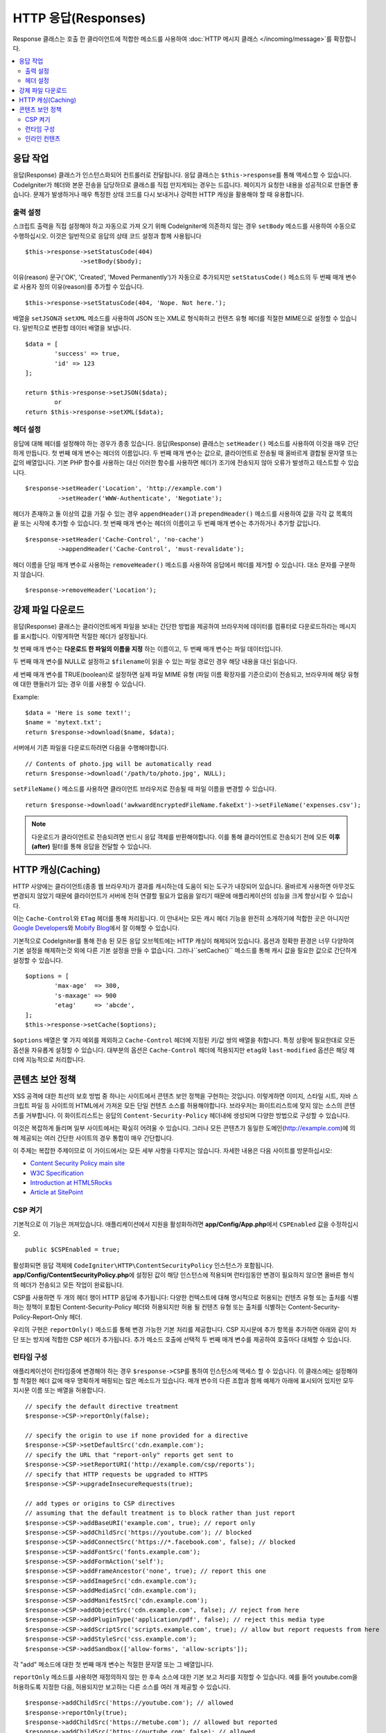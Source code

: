========================
HTTP 응답(Responses)
========================

Response 클래스는 호출 한 클라이언트에 적합한 메소드를 사용하여 :doc:`HTTP 메시지 클래스 </incoming/message>`\ 를 확장합니다.

.. contents::
    :local:
    :depth: 2

응답 작업
=========================

응답(Response) 클래스가 인스턴스화되어 컨트롤러로 전달됩니다.
응답 클래스는 ``$this->response``\ 를 통해 액세스할 수 있습니다.
CodeIgniter가 헤더와 본문 전송을 담당하므로 클래스를 직접 만지게되는 경우는 드믑니다.
페이지가 요청한 내용을 성공적으로 만들면 좋습니다.
문제가 발생하거나 매우 특정한 상태 코드를 다시 보내거나 강력한 HTTP 캐싱을 활용해야 할 때 유용합니다.

출력 설정
------------------

스크립트 출력을 직접 설정해야 하고 자동으로 가져 오기 위해 CodeIgniter에 의존하지 않는 경우 ``setBody`` 메소드를 사용하여 수동으로 수행하십시오.
이것은 일반적으로 응답의 상태 코드 설정과 함께 사용됩니다

::

	$this->response->setStatusCode(404)
	               ->setBody($body);

이유(reason) 문구('OK', 'Created', 'Moved Permanently')가 자동으로 추가되지만 ``setStatusCode()`` 메소드의 두 번째 매개 변수로 사용자 정의 이유(reason)를 추가할 수 있습니다.

::

	$this->response->setStatusCode(404, 'Nope. Not here.');

배열을 ``setJSON``\ 과 ``setXML`` 메소드를 사용하여 JSON 또는 XML로 형식화하고 컨텐츠 유형 헤더를 적절한 MIME으로 설정할 수 있습니다.
일반적으로 변환할 데이터 배열을 보냅니다.

::

	$data = [
		'success' => true,
		'id' => 123
	];

	return $this->response->setJSON($data);
		or
	return $this->response->setXML($data);

헤더 설정
---------------

응답에 대해 헤더를 설정해야 하는 경우가 종종 있습니다.
응답(Response) 클래스는 ``setHeader()`` 메소드를 사용하여 이것을 매우 간단하게 만듭니다.
첫 번째 매개 변수는 헤더의 이름입니다.
두 번째 매개 변수는 값으로, 클라이언트로 전송될 때 올바르게 결합될 문자열 또는 값의 배열입니다.
기본 PHP 함수를 사용하는 대신 이러한 함수를 사용하면 헤더가 조기에 전송되지 않아 오류가 발생하고 테스트할 수 있습니다.

::

	$response->setHeader('Location', 'http://example.com')
	         ->setHeader('WWW-Authenticate', 'Negotiate');

헤더가 존재하고 둘 이상의 값을 가질 수 있는 경우 ``appendHeader()``\ 과 ``prependHeader()`` 메소드를 사용하여 값을 각각 값 목록의 끝 또는 시작에 추가할 수 있습니다.
첫 번째 매개 변수는 헤더의 이름이고 두 번째 매개 변수는 추가하거나 추가할 값입니다.

::

	$response->setHeader('Cache-Control', 'no-cache')
	         ->appendHeader('Cache-Control', 'must-revalidate');

헤더 이름을 단일 매개 변수로 사용하는 ``removeHeader()`` 메소드를 사용하여 응답에서 헤더를 제거할 수 있습니다.
대소 문자를 구분하지 않습니다.

::

	$response->removeHeader('Location');

강제 파일 다운로드
===================

응답(Response) 클래스는 클라이언트에게 파일을 보내는 간단한 방법을 제공하여 브라우저에 데이터를 컴퓨터로 다운로드하라는 메시지를 표시합니다.
이렇게하면 적절한 헤더가 설정됩니다.

첫 번째 매개 변수는 **다운로드 한 파일의 이름을 지정** 하는 이름이고, 두 번째 매개 변수는 파일 데이터입니다.

두 번째 매개 변수를 NULL로 설정하고 ``$filename``\ 이 읽을 수 있는 파일 경로인 경우 해당 내용을 대신 읽습니다.

세 번째 매개 변수를 TRUE(boolean)로 설정하면 실제 파일 MIME 유형 (파일 이름 확장자를 기준으로)이 전송되고, 브라우저에 해당 유형에 대한 핸들러가 있는 경우 이를 사용할 수 있습니다.

Example::

	$data = 'Here is some text!';
	$name = 'mytext.txt';
	return $response->download($name, $data);

서버에서 기존 파일을 다운로드하려면 다음을 수행해야합니다.

::

	// Contents of photo.jpg will be automatically read
	return $response->download('/path/to/photo.jpg', NULL);

``setFileName()`` 메소드를 사용하면 클라이언트 브라우저로 전송될 때 파일 이름을 변경할 수 있습니다.

::
	
	return $response->download('awkwardEncryptedFileName.fakeExt')->setFileName('expenses.csv');

.. note:: 다운로드가 클라이언트로 전송되려면 반드시 응답 객체를 반환해야합니다.
	이를 통해 클라이언트로 전송되기 전에 모든 **이후(after)** 필터를 통해 응답을 전달할 수 있습니다.

HTTP 캐싱(Caching)
======================

HTTP 사양에는 클라이언트(종종 웹 브라우저)가 결과를 캐시하는데 도움이 되는 도구가 내장되어 있습니다.
올바르게 사용하면 아무것도 변경되지 않았기 때문에 클라이언트가 서버에 전혀 연결할 필요가 없음을 알리기 때문에 애플리케이션의 성능을 크게 향상시킬 수 있습니다.

이는 ``Cache-Control``\ 와 ``ETag`` 헤더를 통해 처리됩니다.
이 안내서는 모든 캐시 헤더 기능을 완전히 소개하기에 적합한 곳은 아니지만 `Google Developers <https://developers.google.com/web/fundamentals/performance/optimizing-content-efficiency/http-caching>`_\ 와 `Mobify Blog <https://www.mobify.com/blog/beginners-guide-to-http-cache-headers/>`_\ 에서 잘 이해할 수 있습니다.

기본적으로 CodeIgniter를 통해 전송 된 모든 응답 오브젝트에는 HTTP 캐싱이 해제되어 있습니다.
옵션과 정확한 환경은 너무 다양하여 기본 설정을 해제하는것 외에 다른 기본 설정을 만들 수 없습니다.
그러나``setCache()`` 메소드를 통해 캐시 값을 필요한 값으로 간단하게 설정할 수 있습니다.

::

	$options = [
		'max-age'  => 300,
		's-maxage' => 900
		'etag'     => 'abcde',
	];
	$this->response->setCache($options);

``$options`` 배열은 몇 가지 예외를 제외하고 ``Cache-Control`` 헤더에 지정된 키/값 쌍의 배열을 취합니다.
특정 상황에 필요한대로 모든 옵션을 자유롭게 설정할 수 있습니다.
대부분의 옵션은 ``Cache-Control`` 헤더에 적용되지만 ``etag``\ 와 ``last-modified`` 옵션은 해당 헤더에 지능적으로 처리합니다.

콘텐츠 보안 정책
=======================

XSS 공격에 대한 최선의 보호 방법 중 하나는 사이트에서 콘텐츠 보안 정책을 구현하는 것입니다.
이렇게하면 이미지, 스타일 시트, 자바 스크립트 파일 등 사이트의 HTML에서 가져온 모든 단일 컨텐츠 소스를 허용해야합니다.
브라우저는 화이트리스트에 맞지 않는 소스의 콘텐츠를 거부합니다.
이 화이트리스트는 응답의 ``Content-Security-Policy`` 헤더내에 생성되며 다양한 방법으로 구성할 수 있습니다.

이것은 복잡하게 들리며 일부 사이트에서는 확실히 어려울 수 있습니다.
그러나 모든 콘텐츠가 동일한 도메인(http://example.com)에 의해 제공되는 여러 간단한 사이트의 경우 통합이 매우 간단합니다.

이 주제는 복잡한 주제이므로 이 가이드에서는 모든 세부 사항을 다루지는 않습니다.
자세한 내용은 다음 사이트를 방문하십시오:

* `Content Security Policy main site <http://content-security-policy.com/>`_
* `W3C Specification <https://www.w3.org/TR/CSP>`_
* `Introduction at HTML5Rocks <http://www.html5rocks.com/en/tutorials/security/content-security-policy/>`_
* `Article at SitePoint <https://www.sitepoint.com/improving-web-security-with-the-content-security-policy/>`_

CSP 켜기
--------------

기본적으로 이 기능은 꺼져있습니다. 
애플리케이션에서 지원을 활성화하려면  **app/Config/App.php**\ 에서 ``CSPEnabled`` 값을 수정하십시오.

::

	public $CSPEnabled = true;

활성화되면 응답 객체에 ``CodeIgniter\HTTP\ContentSecurityPolicy`` 인스턴스가 포함됩니다.
**app/Config/ContentSecurityPolicy.php**\ 에 설정된 값이 해당 인스턴스에 적용되며 런타임동안 변경이 필요하지 않으면 올바른 형식의 헤더가 전송되고 모든 작업이 완료됩니다.

CSP를 사용하면 두 개의 헤더 행이 HTTP 응답에 추가됩니다: 
다양한 컨텍스트에 대해 명시적으로 허용되는 컨텐츠 유형 또는 출처를 식별하는 정책이 포함된 Content-Security-Policy 헤더와 허용되지만 허용 될 컨텐츠 유형 또는 출처를 식별하는 Content-Security-Policy-Report-Only 헤더.

우리의 구현은 ``reportOnly()`` 메소드를 통해 변경 가능한 기본 처리를 제공합니다.
CSP 지시문에 추가 항목을 추가하면 아래와 같이 차단 또는 방지에 적합한 CSP 헤더가 추가됩니다.
추가 메소드 호출에 선택적 두 번째 매개 변수를 제공하여 호출마다 대체할 수 있습니다.

런타임 구성
---------------------

애플리케이션이 런타임중에 변경해야 하는 경우 ``$response->CSP``\ 를 통하여 인스턴스에 액세스 할 수 있습니다.
이 클래스에는 설정해야 할 적절한 헤더 값에 매우 명확하게 매핑되는 많은 메소드가 있습니다.
매개 변수의 다른 조합과 함께 예제가 아래에 표시되어 있지만 모두 지시문 이름 또는 배열을 허용합니다.

::

	// specify the default directive treatment 
	$response->CSP->reportOnly(false); 
        
	// specify the origin to use if none provided for a directive
	$response->CSP->setDefaultSrc('cdn.example.com'); 
	// specify the URL that "report-only" reports get sent to
	$response->CSP->setReportURI('http://example.com/csp/reports');
	// specify that HTTP requests be upgraded to HTTPS
	$response->CSP->upgradeInsecureRequests(true);

	// add types or origins to CSP directives
	// assuming that the default treatment is to block rather than just report
	$response->CSP->addBaseURI('example.com', true); // report only
	$response->CSP->addChildSrc('https://youtube.com'); // blocked
	$response->CSP->addConnectSrc('https://*.facebook.com', false); // blocked
	$response->CSP->addFontSrc('fonts.example.com');
	$response->CSP->addFormAction('self');
	$response->CSP->addFrameAncestor('none', true); // report this one
	$response->CSP->addImageSrc('cdn.example.com');
	$response->CSP->addMediaSrc('cdn.example.com');
	$response->CSP->addManifestSrc('cdn.example.com');
	$response->CSP->addObjectSrc('cdn.example.com', false); // reject from here
	$response->CSP->addPluginType('application/pdf', false); // reject this media type
	$response->CSP->addScriptSrc('scripts.example.com', true); // allow but report requests from here
	$response->CSP->addStyleSrc('css.example.com');
	$response->CSP->addSandbox(['allow-forms', 'allow-scripts']);

각 "add" 메소드에 대한 첫 번째 매개 변수는 적절한 문자열 또는 그 배열입니다.

``reportOnly`` 메소드를 사용하면 재정의하지 않는 한 후속 소스에 대한 기본 보고 처리를 지정할 수 있습니다.
예를 들어 youtube.com을 허용하도록 지정한 다음, 허용되지만 보고하는 다른 소스를 여러 개 제공할 수 있습니다.

::

    $response->addChildSrc('https://youtube.com'); // allowed
    $response->reportOnly(true);
    $response->addChildSrc('https://metube.com'); // allowed but reported
    $response->addChildSrc('https://ourtube.com',false); // allowed

인라인 컨텐츠
-----------------

인라인 스크립트 및 스타일은 사용자 생성 컨텐츠의 결과일 수 있기 때문에 보호하지 않도록 웹 사이트를 설정할 필요가 있습니다.
``<style>``\ 와 ``<script>`` 태그에 ``{csp-style-nonce}`` 또는 ``{csp-script-nonce}`` 자리 표시자를 포함하면 자동으로 간단하게 처리됩니다.

::

	// Original
	<script {csp-script-nonce}>
	    console.log("Script won't run as it doesn't contain a nonce attribute");
	</script>

	// Becomes
	<script nonce="Eskdikejidojdk978Ad8jf">
	    console.log("Script won't run as it doesn't contain a nonce attribute");
	</script>

	// OR
	<style {csp-style-nonce}>
		. . .
	</style>

***************
Class Reference
***************

.. note:: 여기에 나열된 메소드 외에 이 클래스는 :doc:`메시지 클래스 </incoming/message>`\ 의 메소드를 상속합니다..

사용 가능한 부모 클래스가 제공하는 메소드는 다음과 같습니다:

* :meth:`CodeIgniter\\HTTP\\Message::body`
* :meth:`CodeIgniter\\HTTP\\Message::setBody`
* :meth:`CodeIgniter\\HTTP\\Message::populateHeaders`
* :meth:`CodeIgniter\\HTTP\\Message::headers`
* :meth:`CodeIgniter\\HTTP\\Message::header`
* :meth:`CodeIgniter\\HTTP\\Message::headerLine`
* :meth:`CodeIgniter\\HTTP\\Message::setHeader`
* :meth:`CodeIgniter\\HTTP\\Message::removeHeader`
* :meth:`CodeIgniter\\HTTP\\Message::appendHeader`
* :meth:`CodeIgniter\\HTTP\\Message::protocolVersion`
* :meth:`CodeIgniter\\HTTP\\Message::setProtocolVersion`
* :meth:`CodeIgniter\\HTTP\\Message::negotiateMedia`
* :meth:`CodeIgniter\\HTTP\\Message::negotiateCharset`
* :meth:`CodeIgniter\\HTTP\\Message::negotiateEncoding`
* :meth:`CodeIgniter\\HTTP\\Message::negotiateLanguage`
* :meth:`CodeIgniter\\HTTP\\Message::negotiateLanguage`

.. php:class:: CodeIgniter\\HTTP\\Response

	.. php:method:: getStatusCode()

		:returns: HTTP 상태 코드
		:rtype: int

		응답(Response)의 현재 상태 코드를 반환합니다. 상태 코드가 설정되지 않은 경우 ``BadMethodCallException``\ 이 발생합니다.
		
		::

			echo $response->getStatusCode();

	.. php:method:: setStatusCode($code[, $reason=''])

		:param int $code: HTTP 상태 코드
		:param string $reason: 이유 문구
		:returns: Response 인스턴스
		:rtype: CodeIgniter\\HTTP\\Response

		응답과 함께 보내야하는 HTTP 상태 코드를 설정합니다.

		::

		    $response->setStatusCode(404);

		이유 문구는 공식 목록에 따라 자동으로 생성됩니다.
		사용자 정의 상태 코드에 대한 고유한 설정이 필요한 경우 이유 문구를 두 번째 매개 변수로 전달할 수 있습니다.
		
		::

			$response->setStatusCode(230, "Tardis initiated");

	.. php:method:: getReason()

		:returns: 이유 문구.
		:rtype: string

		응답의 현재 상태 코드에 대한 문구를 반환합니다. 상태가 설정되지 않은 경우 빈 문자열을 반환합니다.
		
		::

			echo $response->getReason();

	.. php:method:: setDate($date)

		:param DateTime $date: 응답에 설정할 DateTime 인스턴스
		:returns: response 인스턴스.
		:rtype: CodeIgniter\HTTP\Response

		응답에 사용될 날짜를 설정합니다. The ``$date``\ 는 ``DateTime``\ 의 인스턴스여야 합니다  
		
		::

			$date = DateTime::createFromFormat('j-M-Y', '15-Feb-2016');
			$response->setDate($date);

	.. php:method:: setContentType($mime[, $charset='UTF-8'])

		:param string $mime: 응답의 컨텐츠 유형
		:param string $charset: 응답이 사용하는 문자 세트
		:returns: response 인스턴스.
		:rtype: CodeIgniter\HTTP\Response

		응답의 내용 유형을 설정합니다.
		
		::

			$response->setContentType('text/plain');
			$response->setContentType('text/html');
			$response->setContentType('application/json');

		이 메소드는 문자 집합은 기본적으로 ``UTF-8``\ 로 설정합니다.
		이를 변경해야 하는 경우 문자 세트를 두 번째 매개 변수로 전달할 수 있습니다.
		
		::

			$response->setContentType('text/plain', 'x-pig-latin');

	.. php:method:: noCache()

		:returns: response 인스턴스.
		:rtype: CodeIgniter\HTTP\Response

		모든 HTTP 캐싱을 끄도록 ``Cache-Control`` 헤더를 설정합니다.
		모든 응답 메시지의 기본 설정값입니다.
		
		::

		    $response->noCache();

		    // Sets the following header:
		    Cache-Control: no-store, max-age=0, no-cache

	.. php:method:: setCache($options)

		:param array $options: 키/값 캐시 제어 설정 배열
		:returns: response 인스턴스.
		:rtype: CodeIgniter\HTTP\Response

		``ETags``\ 와 ``Last-Modified``\ 를 포함하여 ``Cache-Control`` 헤더를 설정합니다.
		대표적으로 많이 사용되는 키:

		* etag
		* last-modified
		* max-age
		* s-maxage
		* private
		* public
		* must-revalidate
		* proxy-revalidate
		* no-transform

		``last-modified`` 옵션은 날짜 문자열 또는 DateTime 개체일 수 있습니다.

	.. php:method:: setLastModified($date)

		:param string|DateTime $date: Last-Modified 헤더를 설정할 날짜
		:returns: response 인스턴스.
		:rtype: CodeIgniter\HTTP\Response

		``Last-Modified`` 헤더를 설정합니다. ``$date`` 객체는 문자열 또는 ``DateTime`` 인스턴스일 수 있습니다.
		
		::

			$response->setLastModified(date('D, d M Y H:i:s'));
			$response->setLastModified(DateTime::createFromFormat('u', $time));

	.. php:method:: send()
                :noindex:

		:returns: response 인스턴스.
		:rtype: CodeIgniter\HTTP\Response

		모든것을 클라이언트로 다시 보내도록 응답(Response)에 지시합니다.
		먼저 헤더를 보낸 다음 응답 본문을 보냅니다.
		애플리케이션의 기본 응답인 경우 CodeIgniter에서 자동으로 처리하므로 이를 호출할 필요가 없습니다.

	.. php:method:: setCookie($name = ''[, $value = ''[, $expire = ''[, $domain = ''[, $path = '/'[, $prefix = ''[, $secure = FALSE[, $httponly = FALSE]]]]]]])

		:param	mixed	$name: 쿠키명 또는 매개 변수 배열
		:param	string	$value: 쿠키값
		:param	int	$expire: 쿠키 만료 시간(초)
		:param	string	$domain: 쿠키 domain
		:param	string	$path: 쿠키 path
		:param	string	$prefix: 쿠키명 prefix
		:param	bool	$secure: HTTPS를 통해서만 쿠키를 전송할지 여부
		:param	bool	$httponly: HTTP 요청에 대해서만 쿠키에 액세스 할 수 있는지 여부 (no JavaScript)
		:rtype:	void

		지정한 값이 포함된 쿠키를 설정합니다.
		이 메소드로 쿠키를 설정 정보를 전달할 때 연관 배열과 개별 매개 변수(Discrete Parameters) 두 가지 방법을 사용할 수 있습니다.

		**연관 배열**

		연관 배열을 첫 번째 매개 변수로 전달합니다.
		
		::

			$cookie = [
				'name'   => 'The Cookie Name',
				'value'  => 'The Value',
				'expire' => '86500',
				'domain' => '.some-domain.com',
				'path'   => '/',
				'prefix' => 'myprefix_',
				'secure' => TRUE,
                                'httponly' => FALSE
			];

			$response->setCookie($cookie);

		**Notes**

		이름과 값만 필요합니다. 쿠키를 삭제하려면 ``expire``\ 을 공백(blank)으로 쿠키를 설정하십시오.

		쿠키 만료 시간은 **초** 단위로 설정되며, 현재 시간에 추가됩니다.
		시간을 포함하지 말고 쿠키가 **유효해지기를 바라는 시간(초)**\ 만 포함하십시오.
		``expire``\ 가 0으로 설정되면 쿠키는 브라우저가 열려있는 동안만 지속됩니다.

		사이트 요청 방식에 관계없는 사이트 전체 쿠키의 경우 ``.your-domain.com``\ 와 같이 마침표로 시작하는 URL을 ``domain``\ 에 추가하십시오.

		메소드가 루트 경로를 설정하므로 일반적으로 ``path``\ 는 설정하지 않아도 됩니다.

		``prefix``\ 는 서버의 다른 동일한 이름의 쿠키와 이름 충돌을 피해야하는 경우에만 필요합니다.

		보안 쿠키를 만들고 싶다면 ``secure``\ 의 값을 부울(boolean) TRUE로 설정합십시오.

		**개별 매개 변수**

		개별 매개 변수를 사용하여 쿠키를 설정할 수 있습니다.
		
		::

			$response->setCookie($name, $value, $expire, $domain, $path, $prefix, $secure, $httponly);

	.. php:method:: deleteCookie($name = ''[, $domain = ''[, $path = '/'[, $prefix = '']]])

		:param	mixed	$name: 쿠키명 또는 매개 변수 배열
		:param	string	$domain: 쿠키 domain
		:param	string	$path: 쿠키 path
		:param	string	$prefix: 쿠키명 prefix
		:rtype:	void

		``expire``\ 를 공백(blank)으로 설정하여 기존 쿠키를 삭제합니다.

		**Notes**

		쿠키명만 필요합니다.

		prefix는 서버의 다른 동일한 이름의 쿠키와 이름 충돌을 피해야하는 경우에만 필요합니다.

			- 해당 하위 집합에 대해서만 쿠키를 삭제해야 하는 경우 prefix를 제공하십시오.
			- 해당 도메인에 대해서만 쿠키를 삭제해야 하는 경우 domain을 제공하십시오.
			- 해당 경로에 대해서만 쿠키를 삭제해야 하는 경우 path를 제공하십시오.

		선택적 매개 변수중 하나라도 비어 있으면 동일한 이름의 모든 쿠키가 삭제됩니다.

		Example::

			$response->deleteCookie($name);

	.. php:method:: hasCookie($name = ''[, $value = null[, $prefix = '']])

		:param	mixed	$name: 쿠키명 또는 매개 변수 배열
		:param	string	$value: 쿠키값
		:param	string	$prefix: 쿠키명 prefix
		:rtype:	boolean

		Checks to see if the Response has a specified cookie or not.

		**Notes**

		쿠키명만 필요합니다. prefix가 지정되면 쿠키명 앞에 붙습니다.
		
			- 값이 제공되지 않으면, 메소드는 이름으로 지정된 쿠키가 있는지 확인합니다.
			- 값이 제공되면, 메소드는 쿠키가 존재하는지, 제공된 값을 가지고 있는지 확인합니다.

		Example::

			if ($response->hasCookie($name)) ...

	.. php:method:: getCookie($name = ''[, $prefix = ''])
                :noindex:

		:param	mixed	$name: 쿠키명
		:param	string	$prefix: 쿠키명 prefix
		:rtype:	boolean

		이름이 지정된 쿠키(있는 경우) 또는 null을 반환합니다.

		이름이 없으면 쿠키 배열을 반환합니다.

		각 쿠키는 연관 배열로 반환됩니다.

		Example::

			$cookie = $response->getCookie($name);
